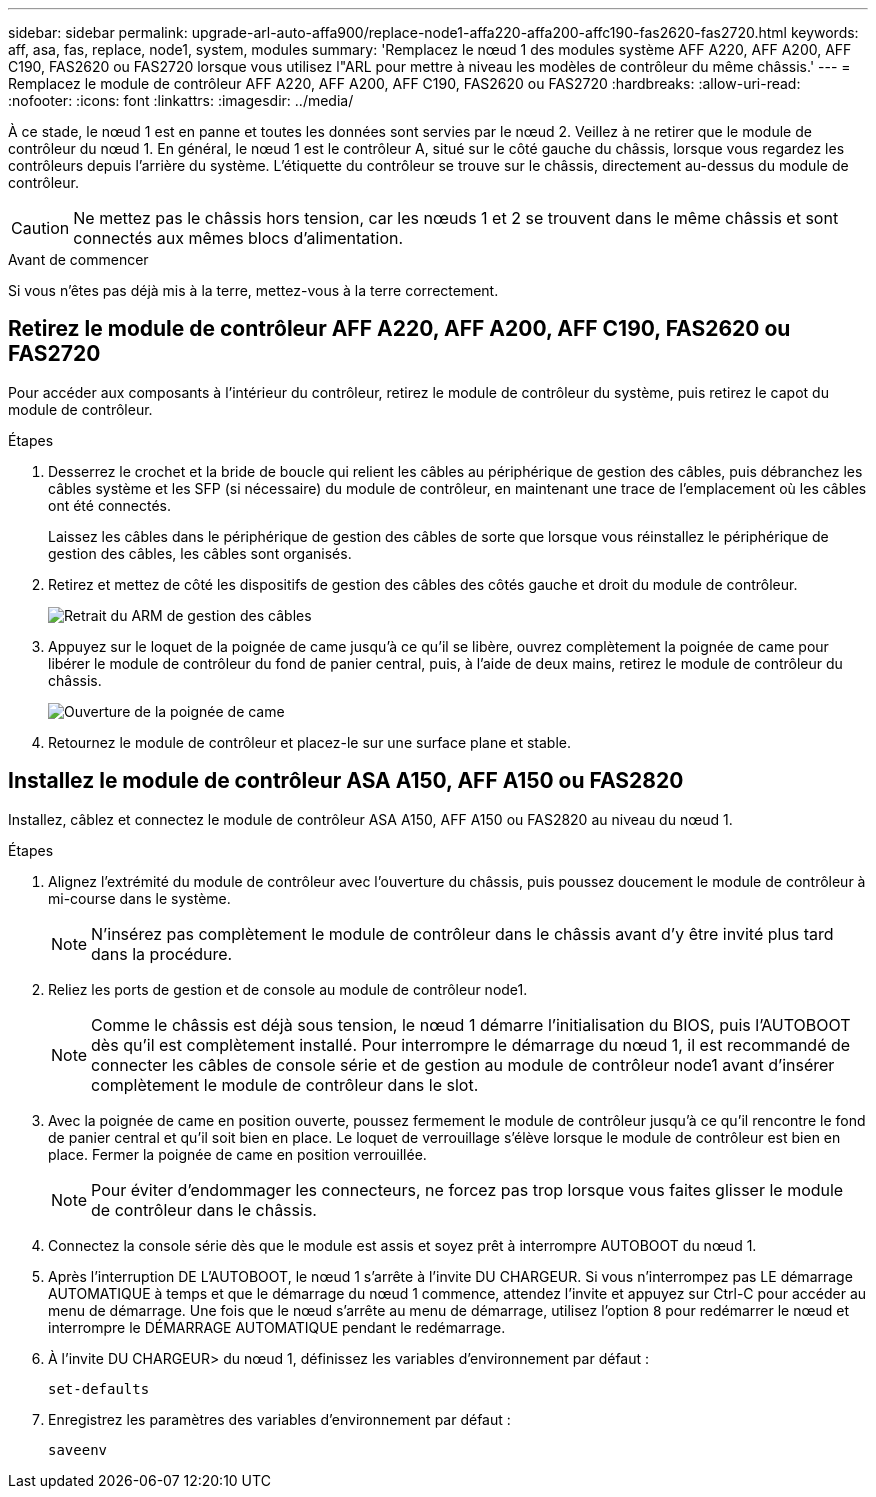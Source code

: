 ---
sidebar: sidebar 
permalink: upgrade-arl-auto-affa900/replace-node1-affa220-affa200-affc190-fas2620-fas2720.html 
keywords: aff, asa, fas, replace, node1, system, modules 
summary: 'Remplacez le nœud 1 des modules système AFF A220, AFF A200, AFF C190, FAS2620 ou FAS2720 lorsque vous utilisez l"ARL pour mettre à niveau les modèles de contrôleur du même châssis.' 
---
= Remplacez le module de contrôleur AFF A220, AFF A200, AFF C190, FAS2620 ou FAS2720
:hardbreaks:
:allow-uri-read: 
:nofooter: 
:icons: font
:linkattrs: 
:imagesdir: ../media/


[role="lead"]
À ce stade, le nœud 1 est en panne et toutes les données sont servies par le nœud 2. Veillez à ne retirer que le module de contrôleur du nœud 1. En général, le nœud 1 est le contrôleur A, situé sur le côté gauche du châssis, lorsque vous regardez les contrôleurs depuis l'arrière du système. L'étiquette du contrôleur se trouve sur le châssis, directement au-dessus du module de contrôleur.


CAUTION: Ne mettez pas le châssis hors tension, car les nœuds 1 et 2 se trouvent dans le même châssis et sont connectés aux mêmes blocs d'alimentation.

.Avant de commencer
Si vous n'êtes pas déjà mis à la terre, mettez-vous à la terre correctement.



== Retirez le module de contrôleur AFF A220, AFF A200, AFF C190, FAS2620 ou FAS2720

Pour accéder aux composants à l'intérieur du contrôleur, retirez le module de contrôleur du système, puis retirez le capot du module de contrôleur.

.Étapes
. Desserrez le crochet et la bride de boucle qui relient les câbles au périphérique de gestion des câbles, puis débranchez les câbles système et les SFP (si nécessaire) du module de contrôleur, en maintenant une trace de l'emplacement où les câbles ont été connectés.
+
Laissez les câbles dans le périphérique de gestion des câbles de sorte que lorsque vous réinstallez le périphérique de gestion des câbles, les câbles sont organisés.

. Retirez et mettez de côté les dispositifs de gestion des câbles des côtés gauche et droit du module de contrôleur.
+
image:drw_25xx_cable_management_arm.png["Retrait du ARM de gestion des câbles"]

. Appuyez sur le loquet de la poignée de came jusqu'à ce qu'il se libère, ouvrez complètement la poignée de came pour libérer le module de contrôleur du fond de panier central, puis, à l'aide de deux mains, retirez le module de contrôleur du châssis.
+
image:drw_2240_x_opening_cam_latch.png["Ouverture de la poignée de came"]

. Retournez le module de contrôleur et placez-le sur une surface plane et stable.




== Installez le module de contrôleur ASA A150, AFF A150 ou FAS2820

Installez, câblez et connectez le module de contrôleur ASA A150, AFF A150 ou FAS2820 au niveau du nœud 1.

.Étapes
. Alignez l'extrémité du module de contrôleur avec l'ouverture du châssis, puis poussez doucement le module de contrôleur à mi-course dans le système.
+

NOTE: N'insérez pas complètement le module de contrôleur dans le châssis avant d'y être invité plus tard dans la procédure.

. Reliez les ports de gestion et de console au module de contrôleur node1.
+

NOTE: Comme le châssis est déjà sous tension, le nœud 1 démarre l'initialisation du BIOS, puis l'AUTOBOOT dès qu'il est complètement installé. Pour interrompre le démarrage du nœud 1, il est recommandé de connecter les câbles de console série et de gestion au module de contrôleur node1 avant d'insérer complètement le module de contrôleur dans le slot.

. Avec la poignée de came en position ouverte, poussez fermement le module de contrôleur jusqu'à ce qu'il rencontre le fond de panier central et qu'il soit bien en place. Le loquet de verrouillage s'élève lorsque le module de contrôleur est bien en place. Fermer la poignée de came en position verrouillée.
+

NOTE: Pour éviter d'endommager les connecteurs, ne forcez pas trop lorsque vous faites glisser le module de contrôleur dans le châssis.

. Connectez la console série dès que le module est assis et soyez prêt à interrompre AUTOBOOT du nœud 1.
. Après l'interruption DE L'AUTOBOOT, le nœud 1 s'arrête à l'invite DU CHARGEUR. Si vous n'interrompez pas LE démarrage AUTOMATIQUE à temps et que le démarrage du nœud 1 commence, attendez l'invite et appuyez sur Ctrl-C pour accéder au menu de démarrage. Une fois que le nœud s'arrête au menu de démarrage, utilisez l'option `8` pour redémarrer le nœud et interrompre le DÉMARRAGE AUTOMATIQUE pendant le redémarrage.
. À l'invite DU CHARGEUR> du nœud 1, définissez les variables d'environnement par défaut :
+
`set-defaults`

. Enregistrez les paramètres des variables d'environnement par défaut :
+
`saveenv`


